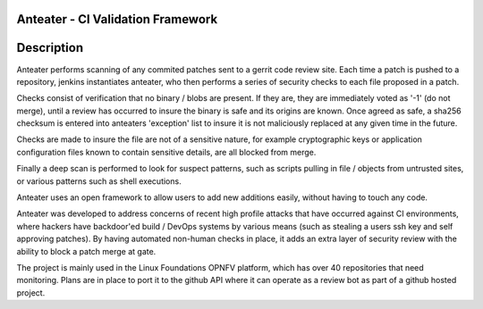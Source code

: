 Anteater - CI Validation Framework
==================================

Description
===========

Anteater performs scanning of any commited patches sent to a gerrit code review
site. Each time a patch is pushed to a repository, jenkins instantiates
anteater, who then performs a series of security checks to each file proposed
in a patch.

Checks consist of verification that no binary / blobs are present. If they are,
they are immediately voted as '-1' (do not merge), until a review has occurred
to insure the binary is safe and its origins are known. Once agreed as safe, a
sha256 checksum is entered into anteaters 'exception' list to insure it is not
maliciously replaced at any given time in the future.

Checks are made to insure the file are not of a sensitive nature, for example
cryptographic keys or application configuration files known to contain
sensitive details, are all blocked from merge.

Finally a deep scan is performed to look for suspect patterns, such as scripts
pulling in file / objects from untrusted sites, or various patterns such as
shell executions.

Anteater uses an open framework to allow users to add new additions easily,
without having to touch any code.

Anteater was developed to address concerns of recent high profile attacks that
have occurred against CI environments, where hackers have backdoor'ed build /
DevOps systems by various means (such as stealing a users ssh key and self
approving patches). By having automated non-human checks in place, it adds an
extra layer of security review with the ability to block a patch merge at gate.

The project is mainly used in the Linux Foundations OPNFV platform, which has
over 40 repositories that need monitoring. Plans are in place to port it to the
github API where it can operate as a review bot as part of a github hosted
project.